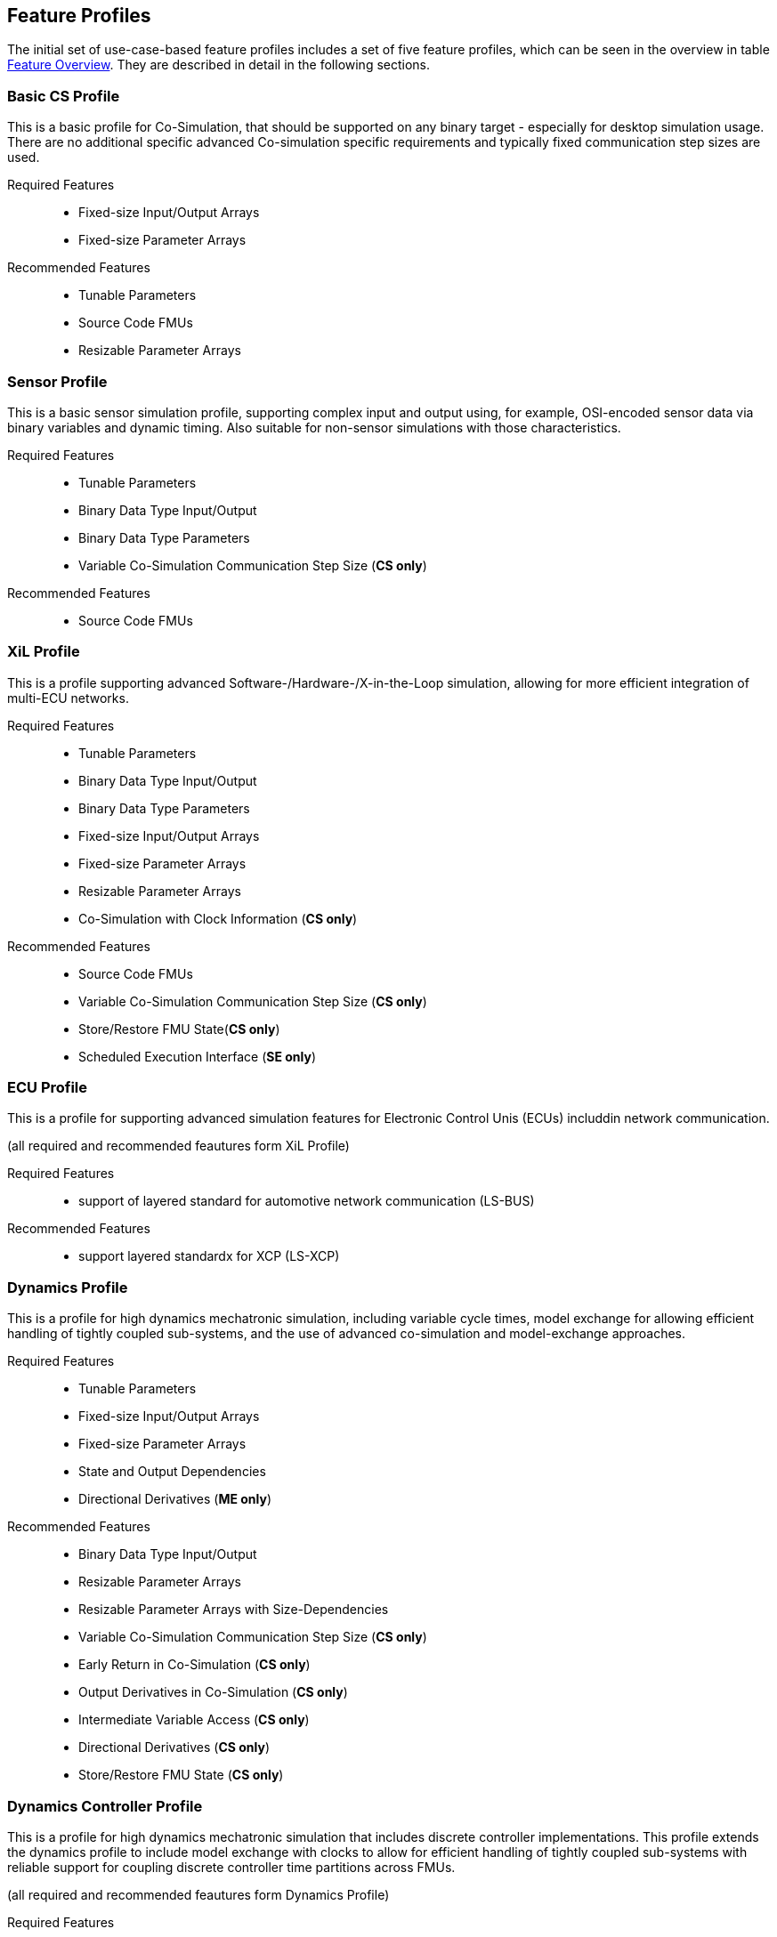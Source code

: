 [#top-profiles]
== Feature Profiles

The initial set of use-case-based feature profiles includes a set of five feature profiles, which can be seen in the overview in table <<feature-matrix,Feature Overview>>.
They are described in detail in the following sections.

=== Basic CS Profile

This is a basic profile for Co-Simulation, that should be supported on any binary target - especially for desktop simulation usage. There are no additional specific advanced Co-simulation specific requirements and typically fixed communication step sizes are used. 

Required Features::
  - Fixed-size Input/Output Arrays
  - Fixed-size Parameter Arrays

Recommended Features::
  - Tunable Parameters
  - Source Code FMUs
  - Resizable Parameter Arrays


=== Sensor Profile

This is a basic sensor simulation profile, supporting complex input and output using, for example, OSI-encoded sensor data via binary variables and dynamic timing.
Also suitable for non-sensor simulations with those characteristics.

Required Features::
  - Tunable Parameters
  - Binary Data Type Input/Output
  - Binary Data Type Parameters
  - Variable Co-Simulation Communication Step Size (*CS only*)

Recommended Features::
  - Source Code FMUs


=== XiL Profile

This is a profile supporting advanced Software-/Hardware-/X-in-the-Loop simulation, allowing for more efficient integration of multi-ECU networks.

Required Features::
  - Tunable Parameters
  - Binary Data Type Input/Output
  - Binary Data Type Parameters
  - Fixed-size Input/Output Arrays
  - Fixed-size Parameter Arrays
  - Resizable Parameter Arrays
  - Co-Simulation with Clock Information  (*CS only*)


Recommended Features::
  - Source Code FMUs
  - Variable Co-Simulation Communication Step Size (*CS only*)
  - Store/Restore FMU State(*CS only*)
  - Scheduled Execution Interface (*SE only*)


=== ECU Profile

This is a profile for supporting advanced simulation features for Electronic Control Unis (ECUs) includdin network communication.

(all required and recommended feautures form XiL Profile)

Required Features:: 
- support of layered standard for automotive network communication (LS-BUS)

Recommended Features:: 
- support layered standardx for XCP (LS-XCP)

=== Dynamics Profile

This is a profile for high dynamics mechatronic simulation, including variable cycle times, model exchange for allowing efficient handling of tightly coupled sub-systems, and the use of advanced co-simulation and model-exchange approaches.

Required Features::
  - Tunable Parameters
  - Fixed-size Input/Output Arrays
  - Fixed-size Parameter Arrays
  - State and Output Dependencies
  - Directional Derivatives (*ME only*)

Recommended Features::
  - Binary Data Type Input/Output
  - Resizable Parameter Arrays
  - Resizable Parameter Arrays with Size-Dependencies
  - Variable Co-Simulation Communication Step Size  (*CS only*)
  - Early Return in Co-Simulation (*CS only*)
  - Output Derivatives in Co-Simulation (*CS only*)
  - Intermediate Variable Access (*CS only*)
  - Directional Derivatives (*CS only*)
  - Store/Restore FMU State (*CS only*)

=== Dynamics Controller Profile

This is a profile for high dynamics mechatronic simulation that includes discrete controller implementations.
This profile extends the dynamics profile to include model exchange with clocks to allow for efficient handling of tightly coupled sub-systems with reliable support for coupling discrete controller time partitions across FMUs.

(all required and recommended feautures form Dynamics Profile)

Required Features::
  - Clocked Model-Exchange (*ME only*)
  - Variable Co-Simulation Communication Step Size (*CS only*)
  - Restartable Early Return in Hybrid Co-Simulation (*CS only*)
  - Intermediate Variable Access  (*CS only*)
  - Co-Simulation with Clock Information (*CS only*)

=== Optimization Profile

This is a profile that caters to different but overlapping optimization use cases:
-	Model-predictive control (with the model as an FMU)
-	Parameter identification of a model via optimization
-	Training of ML models (e.g. neural networks) (need for adjoint derivatives, for Backpropagation)

Required Features::
  - Tunable Parameters
  - Fixed-size Input/Output Arrays
  - Fixed-size Parameter Arrays
  - State and Output Dependencies
  - Directional Derivatives
  - Adjoint Derivatives
  - Store/Restore FMU State (*CS only*)
  - Serialize/Deserialize FMU State (*CS only*)
  - Variable Co-Simulation Communication Step Size (*CS only*)
  - Output Derivatives in Co-Simulation (*CS only*)
  - Intermediate Variable Access (*CS only*)

  Recommended Features::
  - Resizable Parameter Arrays


=== Feature Overview

In the table below, the placement of an `X` indicates a required feature, and a `*` indicates a recommended feature.

[[feature-matrix]]
[cols="1h,<3,7*^1"]
|========
|Area|Feature|Basic CS Profile|Sensor Profile|XiL Profile|ECU Profile|Dynamics Profile|Dynamics Controller Profile|Optimization Profile

2+|Parameter Handling|||||||
| |Tunable Parameters|X|X|X|X|X|X|X
2+|State Handling|||||||
| |Store/Restore FMU State||||*|*|*|X
| |Serialize/Deserialize FMU State|||||||X
2+|Data Types|||||||
| |Binary Data Type Input/Output||X|X|*|*||
| |Binary Data Type Parameters||X|X|X|||
2+|Array Input/Output Handling|||||||
| |Fixed-size Arrays|X||X|X|X|X|X
| |Resizable Arrays|||||||
| |Resizable Arrays with Size-Dependencies|||||||
2+|Array Parameter Handling|||||||
| |Fixed-size Arrays|X||X|X|X|X|X
| |Resizable Arrays|*|||X|X|*|*
| |Resizable Arrays with Size-Dependencies|||||||
2+|Calculation Model|||||||
| |Variable Co-Simulation Communication Step Size||X|*|*|X|X|X
| |State and Output Dependencies|||||X|X|X
| |Output Derivatives in Co-Simulation|||||*|*|X
| |Directional Derivatives|||||*|*|X
| |Adjoint Derivatives|||||||X
| |Early Return in Co-Simulation|||||*|*|X
| |Intermediate Variable Access|||||*|*|X
| |Co-Simulation with Clock Information|||||X|X|X
| |Scheduled Execution Interface||||*|||
| |Clocked Model-Exchange||||||X|
2+|Execution Targets|||||||
| |Source Code FMUs|*|*|X|X|||
|========


The support for source code FMUs is not strictly necessary for the Basic CS and Sensor profiles but is highly recommended to support the portability of FMUs to new platforms.

More generally, support for source code FMUs and binary FMUs for desktop and non-desktop platforms is recommended wherever feasible to aid portability and interoperability.